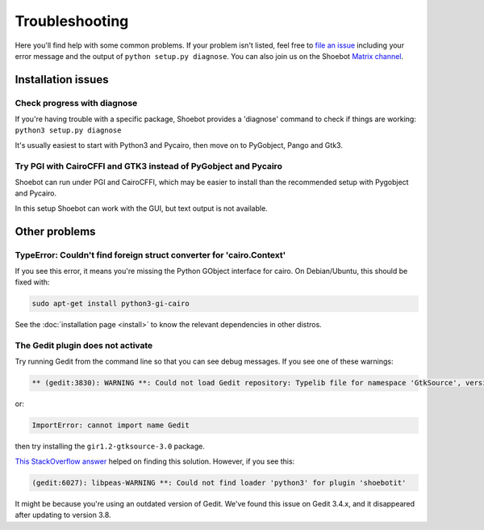===============
Troubleshooting
===============

Here you'll find help with some common problems. If your problem isn't listed,
feel free to `file an issue <https://github.com/shoebot/shoebot/issues/new>`_
including your error message and the output of ``python setup.py diagnose``. You
can also join us on the Shoebot `Matrix channel
<https://matrix.to/#/#shoebot:matrix.org>`_.

Installation issues
-------------------

Check progress with diagnose
^^^^^^^^^^^^^^^^^^^^^^^^^^^^
If you're having trouble with a specific package, Shoebot provides a 'diagnose'
command to check if things are working: ``python3 setup.py diagnose``

It's usually easiest to start with Python3 and Pycairo, then move on to
PyGobject, Pango and Gtk3.


Try PGI with CairoCFFI and GTK3 instead of PyGobject and Pycairo
^^^^^^^^^^^^^^^^^^^^^^^^^^^^^^^^^^^^^^^^^^^^^^^^^^^^^^^^^^^^^^^^
Shoebot can run under PGI and CairoCFFI, which may be easier to install
than the recommended setup with Pygobject and Pycairo.

In this setup Shoebot can work with the GUI, but text output is not available.


Other problems
--------------

TypeError: Couldn't find foreign struct converter for 'cairo.Context'
^^^^^^^^^^^^^^^^^^^^^^^^^^^^^^^^^^^^^^^^^^^^^^^^^^^^^^^^^^^^^^^^^^^^^

If you see this error, it means you're missing the Python GObject interface for
cairo. On Debian/Ubuntu, this should be fixed with:

.. code-block:: bash

    sudo apt-get install python3-gi-cairo

See the :doc:`installation page <install>` to know the relevant dependencies in
other distros.

The Gedit plugin does not activate
^^^^^^^^^^^^^^^^^^^^^^^^^^^^^^^^^^

Try running Gedit from the command line so that you can see debug messages. If
you see one of these warnings:

.. code-block:: bash

    ** (gedit:3830): WARNING **: Could not load Gedit repository: Typelib file for namespace 'GtkSource', version '3.0' not found

or:

.. code-block:: bash

    ImportError: cannot import name Gedit

then try installing the ``gir1.2-gtksource-3.0`` package.

`This StackOverflow answer <http://askubuntu.com/a/414592>`_ helped on finding
this solution. However, if you see this:

.. code-block:: bash

   (gedit:6027): libpeas-WARNING **: Could not find loader 'python3' for plugin 'shoebotit'

It might be because you're using an outdated version of Gedit. We've found this
issue on Gedit 3.4.x, and it disappeared after updating to version 3.8.
